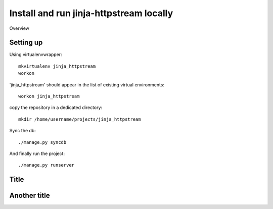 Install and run jinja-httpstream locally
========================================


Overview


Setting up
----------

Using virtualenvwrapper::

    mkvirtualenv jinja_httpstream
    workon

'jinja_httpstream' should appear in the list of existing virtual environments::

    workon jinja_httpstream

copy the repository in a dedicated directory::

    mkdir /home/username/projects/jinja_httpstream

Sync the db::

    ./manage.py syncdb

And finally run the project::

    ./manage.py runserver



Title
-----


Another title
-------------

